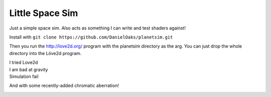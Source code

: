 Little Space Sim
----------------

Just a simple space sim. Also acts as something I can write and test shaders against!

Install with ``git clone https://github.com/DanielOaks/planetsim.git``

Then you run the http://love2d.org/ program with the planetsim directory as the arg. You can just drop the whole directory into the Löve2d program.

| I tried Love2d
| I am bad at gravity
| Simulation fail

.. image:: http://i.imgur.com/E7Fvdv8.png

And with some recently-added chromatic aberration!

.. image:: http://i.imgur.com/o2ioTGQ.png
